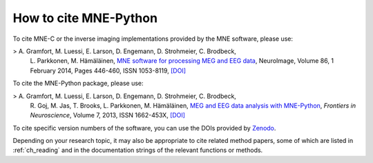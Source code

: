 .. _cite:

How to cite MNE-Python
======================

To cite MNE-C or the inverse imaging implementations provided by the MNE
software, please use:

> A. Gramfort, M. Luessi, E. Larson, D. Engemann, D. Strohmeier, C. Brodbeck,
  L. Parkkonen, M. Hämäläinen, `MNE software for processing MEG and EEG data
  <https://www.ncbi.nlm.nih.gov/pubmed/24161808>`_, NeuroImage, Volume 86,
  1 February 2014, Pages 446-460, ISSN 1053-8119,
  `[DOI] <https://doi.org/10.1016/j.neuroimage.2013.10.027>`__


To cite the MNE-Python package, please use:

> A. Gramfort, M. Luessi, E. Larson, D. Engemann, D. Strohmeier, C. Brodbeck,
  R. Goj, M. Jas, T. Brooks, L. Parkkonen, M. Hämäläinen, `MEG and EEG data
  analysis with MNE-Python
  <https://www.frontiersin.org/articles/10.3389/fnins.2013.00267/abstract>`_,
  *Frontiers in Neuroscience*, Volume 7, 2013, ISSN 1662-453X,
  `[DOI] <https://doi.org/10.3389/fnins.2013.00267>`__


To cite specific version numbers of the software, you can use the DOIs provided
by `Zenodo <https://zenodo.org/search?ln=en&p=mne-python>`_.

Depending on your research topic, it may also be appropriate to cite related
method papers, some of which are listed in :ref:`ch_reading` and in the
documentation strings of the relevant functions or methods.
